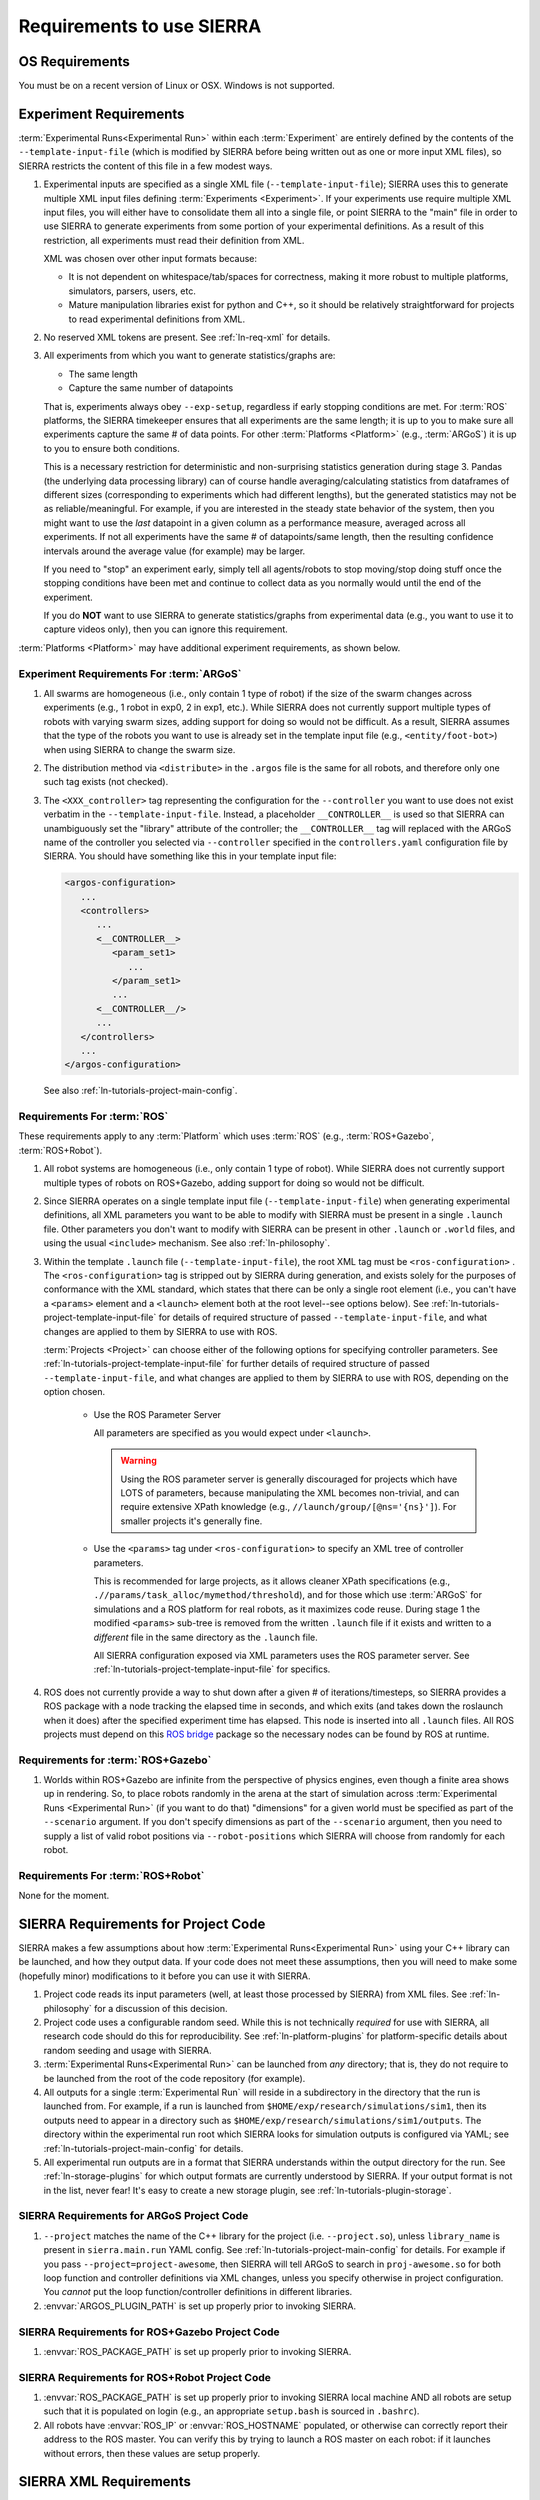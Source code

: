 .. _ln-req:

==========================
Requirements to use SIERRA
==========================

.. _ln-req-OS:

OS Requirements
===============

You must be on a recent version of Linux or OSX. Windows is not supported.

.. _ln-req-exp:

Experiment Requirements
=======================

:term:`Experimental Runs<Experimental Run>` within each :term:`Experiment` are
entirely defined by the contents of the ``--template-input-file`` (which is
modified by SIERRA before being written out as one or more input XML files), so
SIERRA restricts the content of this file in a few modest ways.

#. Experimental inputs are specified as a single XML file
   (``--template-input-file``); SIERRA uses this to generate multiple XML input
   files defining :term:`Experiments <Experiment>`. If your experiments use
   require multiple XML input files, you will either have to consolidate them
   all into a single file, or point SIERRA to the "main" file in order to use
   SIERRA to generate experiments from some portion of your experimental
   definitions. As a result of this restriction, all experiments must read their
   definition from XML.

   XML was chosen over other input formats because:

   - It is not dependent on whitespace/tab/spaces for correctness, making it
     more robust to multiple platforms, simulators, parsers, users, etc.

   - Mature manipulation libraries exist for python and C++, so it should be
     relatively straightforward for projects to read experimental definitions
     from XML.

#. No reserved XML tokens are present. See :ref:`ln-req-xml` for details.

#. All experiments from which you want to generate statistics/graphs are:

   - The same length

   - Capture the same number of datapoints

   That is, experiments always obey ``--exp-setup``, regardless if early
   stopping conditions are met. For :term:`ROS` platforms, the SIERRA timekeeper
   ensures that all experiments are the same length; it is up to you to make
   sure all experiments capture the same # of data points. For other
   :term:`Platforms <Platform>` (e.g., :term:`ARGoS`) it is up to you to ensure
   both conditions.

   This is a necessary restriction for deterministic and non-surprising
   statistics generation during stage 3. Pandas (the underlying data processing
   library) can of course handle averaging/calculating statistics from
   dataframes of different sizes (corresponding to experiments which had
   different lengths), but the generated statistics may not be as
   reliable/meaningful. For example, if you are interested in the steady state
   behavior of the system, then you might want to use the `last` datapoint in a
   given column as a performance measure, averaged across all experiments. If
   not all experiments have the same # of datapoints/same length, then the
   resulting confidence intervals around the average value (for example) may be
   larger.

   If you need to "stop" an experiment early, simply tell all agents/robots to
   stop moving/stop doing stuff once the stopping conditions have been met and
   continue to collect data as you normally would until the end of the
   experiment.

   If you do **NOT** want to use SIERRA to generate statistics/graphs from
   experimental data (e.g., you want to use it to capture videos only), then you
   can ignore this requirement.

:term:`Platforms <Platform>` may have additional experiment requirements, as
shown below.

.. _ln-req-exp-argos:

Experiment Requirements For :term:`ARGoS`
-----------------------------------------

#. All swarms are homogeneous (i.e., only contain 1 type of robot) if the size
   of the swarm changes across experiments (e.g., 1 robot in exp0, 2 in exp1,
   etc.). While SIERRA does not currently support multiple types of robots with
   varying swarm sizes, adding support for doing so would not be difficult. As a
   result, SIERRA assumes that the type of the robots you want to use is already
   set in the template input file (e.g., ``<entity/foot-bot>``) when using
   SIERRA to change the swarm size.

#. The distribution method via ``<distribute>`` in the ``.argos`` file is the
   same for all robots, and therefore only one such tag exists (not checked).

#. The ``<XXX_controller>`` tag representing the configuration for the
   ``--controller`` you want to use does not exist verbatim in the
   ``--template-input-file``. Instead, a placeholder ``__CONTROLLER__`` is used
   so that SIERRA can unambiguously set the "library" attribute of the
   controller; the ``__CONTROLLER__`` tag will replaced with the ARGoS name of
   the controller you selected via ``--controller`` specified in the
   ``controllers.yaml`` configuration file by SIERRA. You should have something
   like this in your template input file:

   .. code-block:: XML

      <argos-configuration>
         ...
         <controllers>
            ...
            <__CONTROLLER__>
               <param_set1>
                  ...
               </param_set1>
               ...
            <__CONTROLLER__/>
            ...
         </controllers>
         ...
      </argos-configuration>

   See also :ref:`ln-tutorials-project-main-config`.

Requirements For :term:`ROS`
-----------------------------------

These requirements apply to any :term:`Platform` which uses :term:`ROS` (e.g.,
:term:`ROS+Gazebo`, :term:`ROS+Robot`).

#. All robot systems are homogeneous (i.e., only contain 1 type of robot). While
   SIERRA does not currently support multiple types of robots on ROS+Gazebo,
   adding support for doing so would not be difficult.

#. Since SIERRA operates on a single template input file
   (``--template-input-file``) when generating experimental definitions, all XML
   parameters you want to be able to modify with SIERRA must be present in a
   single ``.launch`` file. Other parameters you don't want to modify with
   SIERRA can be present in other ``.launch`` or ``.world`` files, and using the
   usual ``<include>`` mechanism. See also :ref:`ln-philosophy`.

#. Within the template ``.launch`` file (``--template-input-file``), the root
   XML tag must be ``<ros-configuration>`` . The
   ``<ros-configuration>`` tag is stripped out by SIERRA during
   generation, and exists solely for the purposes of conformance with the XML
   standard, which states that there can be only a single root element (i.e.,
   you can't have a ``<params>`` element and a ``<launch>`` element both at the
   root level--see options below). See
   :ref:`ln-tutorials-project-template-input-file` for details of required
   structure of passed ``--template-input-file``, and what changes are applied
   to them by SIERRA to use with ROS.

   :term:`Projects <Project>` can choose either of the following options for
   specifying controller parameters. See
   :ref:`ln-tutorials-project-template-input-file` for further details of
   required structure of passed ``--template-input-file``, and what changes are
   applied to them by SIERRA to use with ROS, depending on the option chosen.

      - Use the ROS Parameter Server

        All parameters are specified as you would expect under ``<launch>``.

        .. WARNING:: Using the ROS parameter server is generally discouraged for
                     projects which have LOTS of parameters, because
                     manipulating the XML becomes non-trivial, and can require
                     extensive XPath knowledge (e.g.,
                     ``//launch/group/[@ns='{ns}']``). For smaller projects it's
                     generally fine.

      - Use the ``<params>`` tag under ``<ros-configuration>`` to specify an XML
        tree of controller parameters.

        This is recommended for large projects, as it allows cleaner XPath
        specifications (e.g., ``.//params/task_alloc/mymethod/threshold``), and
        for those which use :term:`ARGoS` for simulations and a ROS platform for
        real robots, as it maximizes code reuse. During stage 1 the modified
        ``<params>`` sub-tree is removed from the written ``.launch`` file if it
        exists and written to a `different` file in the same directory as the
        ``.launch`` file.

        All SIERRA configuration exposed via XML parameters uses the ROS
        parameter server. See :ref:`ln-tutorials-project-template-input-file`
        for specifics.

#. ROS does not currently provide a way to shut down after a given # of
   iterations/timesteps, so SIERRA provides a ROS package with a node tracking
   the elapsed time in seconds, and which exits (and takes down the roslaunch
   when it does) after the specified experiment time has elapsed. This node is
   inserted into all ``.launch`` files. All ROS projects must depend on this
   `ROS bridge <https://github.com/swarm-robotics/sierra_rosbridge.git>`_
   package so the necessary nodes can be found by ROS at runtime.


Requirements for :term:`ROS+Gazebo`
-----------------------------------

#. Worlds within ROS+Gazebo are infinite from the perspective of physics
   engines, even though a finite area shows up in rendering. So, to place robots
   randomly in the arena at the start of simulation across :term:`Experimental
   Runs <Experimental Run>` (if you want to do that) "dimensions" for a given
   world must be specified as part of the ``--scenario`` argument. If you don't
   specify dimensions as part of the ``--scenario`` argument, then you need to
   supply a list of valid robot positions via ``--robot-positions`` which SIERRA
   will choose from randomly for each robot.



Requirements For :term:`ROS+Robot`
-----------------------------------

None for the moment.


.. _ln-req-code:

SIERRA Requirements for Project Code
====================================

SIERRA makes a few assumptions about how :term:`Experimental Runs<Experimental
Run>` using your C++ library can be launched, and how they output data. If your
code does not meet these assumptions, then you will need to make some (hopefully
minor) modifications to it before you can use it with SIERRA.

#. Project code reads its input parameters (well, at least those processed by
   SIERRA) from XML files. See :ref:`ln-philosophy` for a discussion of this
   decision.

#. Project code uses a configurable random seed. While this is not technically
   `required` for use with SIERRA, all research code should do this for
   reproducibility. See :ref:`ln-platform-plugins` for platform-specific details
   about random seeding and usage with SIERRA.

#. :term:`Experimental Runs<Experimental Run>` can be launched from `any`
   directory; that is, they do not require to be launched from the root of the
   code repository (for example).

#. All outputs for a single :term:`Experimental Run` will reside in a
   subdirectory in the directory that the run is launched from. For example, if
   a run is launched from ``$HOME/exp/research/simulations/sim1``, then its
   outputs need to appear in a directory such as
   ``$HOME/exp/research/simulations/sim1/outputs``. The directory within the
   experimental run root which SIERRA looks for simulation outputs is configured
   via YAML; see :ref:`ln-tutorials-project-main-config` for details.

#. All experimental run outputs are in a format that SIERRA understands within
   the output directory for the run. See :ref:`ln-storage-plugins` for which
   output formats are currently understood by SIERRA. If your output format is
   not in the list, never fear! It's easy to create a new storage plugin, see
   :ref:`ln-tutorials-plugin-storage`.

SIERRA Requirements for ARGoS Project Code
------------------------------------------

#. ``--project`` matches the name of the C++ library for the project
   (i.e. ``--project.so``), unless ``library_name`` is present in
   ``sierra.main.run`` YAML config. See :ref:`ln-tutorials-project-main-config`
   for details. For example if you pass ``--project=project-awesome``, then
   SIERRA will tell ARGoS to search in ``proj-awesome.so`` for both loop
   function and controller definitions via XML changes, unless you specify
   otherwise in project configuration. You *cannot* put the
   loop function/controller definitions in different libraries.

#. :envvar:`ARGOS_PLUGIN_PATH` is set up properly prior to invoking SIERRA.

SIERRA Requirements for ROS+Gazebo Project Code
-----------------------------------------------

#. :envvar:`ROS_PACKAGE_PATH` is set up properly prior to invoking SIERRA.

SIERRA Requirements for ROS+Robot Project Code
-----------------------------------------------

#. :envvar:`ROS_PACKAGE_PATH` is set up properly prior to invoking SIERRA local
   machine AND all robots are setup such that it is populated on login (e.g., an
   appropriate ``setup.bash`` is sourced in ``.bashrc``).

#. All robots have :envvar:`ROS_IP` or :envvar:`ROS_HOSTNAME` populated, or
   otherwise can correctly report their address to the ROS master. You can
   verify this by trying to launch a ROS master on each robot: if it launches
   without errors, then these values are setup properly.

.. _ln-req-xml:

SIERRA XML Requirements
=======================

Reserved Tokens
---------------

SIERRA uses some special XML tokens during stage 1, and although it is unlikely
that including these tokens would cause problems, because SIERRA looks for them
in `specific` places in the ``--template-input-file``, they should be avoided.

- ``__CONTROLLER__`` - Tag used when the :term:`ARGoS` :term:`Platform` is
  selected as a placeholder for selecting which controller present in a
  ``.argos`` file (if there are multiple) a user wants to use for a specific
  :term:`Experiment`. Can appear in XML attributes. This makes auto-population
  of the controller name based on the ``--controller`` argument and the contents
  of ``controllers.yaml`` (see :ref:`ln-tutorials-project-main-config` for
  details) in template input files possible.

- ``__UUID__`` - XPath substitution optionally used when a :term:`ROS` platform
  is selected in ``controllers.yaml`` (see
  :ref:`ln-tutorials-project-main-config`) when adding XML tags to force
  addition of the tag once for every robot in the experiment, with ``__UUID__``
  replaced with the configured robot prefix concatenated with its numeric ID
  (0-based). Can appear in XML attributes.

- ``sierra`` - Used when the :term:`ROS+Gazebo` platform is selected.  Should
  not appear in XML tags or attributes.
